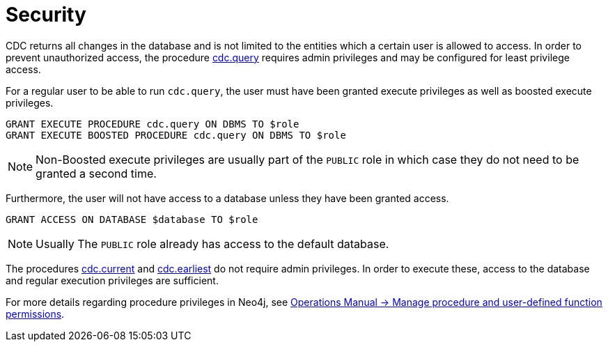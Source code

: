 [[security]]
= Security
:description: Security considerations when using CDC.

CDC returns all changes in the database and is not limited to the entities which a certain user is allowed to access.
In order to prevent unauthorized access, the procedure xref:procedures/query.adoc[cdc.query] requires admin privileges and may be configured for least privilege access.

For a regular user to be able to run `cdc.query`, the user must have been granted execute privileges as well as boosted execute privileges.
[source, cypher]
----
GRANT EXECUTE PROCEDURE cdc.query ON DBMS TO $role
GRANT EXECUTE BOOSTED PROCEDURE cdc.query ON DBMS TO $role
----

[NOTE]
====
Non-Boosted execute privileges are usually part of the `PUBLIC` role in which case they do not need to be granted a second time.
====

Furthermore, the user will not have access to a database unless they have been granted access.
[source, cypher]
----
GRANT ACCESS ON DATABASE $database TO $role
----
[NOTE]
====
Usually The `PUBLIC` role already has access to the default database.
====

The procedures xref:procedures/current.adoc[cdc.current] and xref:procedures/earliest.adoc[cdc.earliest] do not require admin privileges. In order to execute these, access to the database and regular execution privileges are sufficient.

For more details regarding procedure privileges in Neo4j, see link:{neo4j-docs-base-uri}/operations-manual/{page-version}/authentication-authorization/manage-execute-permissions[Operations Manual -> Manage procedure and user-defined function permissions].